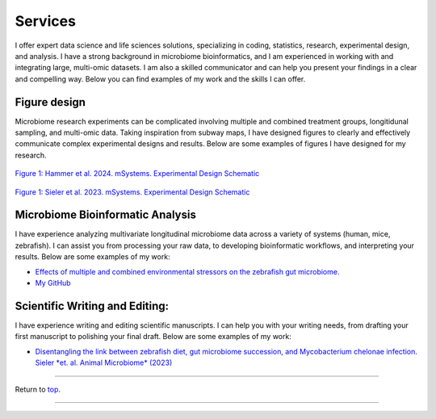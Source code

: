 .. _Top:


Services
========

I offer expert data science and life sciences solutions, specializing in coding, statistics, research, experimental design, and analysis. I have a strong background in microbiome bioinformatics, and I am experienced in working with and integrating large, multi-omic datasets. I am also a skilled communicator and can help you present your findings in a clear and compelling way. Below you can find examples of my work and the skills I can offer.


Figure design
-------------

Microbiome research experiments can be complicated involving multiple and combined treatment groups, longitidunal sampling, and multi-omic data. Taking inspiration from subway maps, I have designed figures to clearly and effectively communicate complex experimental designs and results. Below are some examples of figures I have designed for my research.

.. figure:: ../Media/images/Hammer2024__Schematic.png
   :align: center
   :alt: Hammer et al. 2024 Experimental Design Schematic
   :width: 50%

`Figure 1: Hammer et al. 2024. mSystems. Experimental Design Schematic <https://journals.asm.org/doi/10.1128/msystems.00545-24>`_

.. figure:: ../Media/images/Sieler2023__Schematic.png
   :align: center
   :alt: Sieler et al. 2023 Experimental Design Schematic
   :width: 50%

`Figure 1: Sieler et al. 2023. mSystems. Experimental Design Schematic <https://rdcu.be/djX1r>`_


Microbiome Bioinformatic Analysis
---------------------------------

I have experience analyzing multivariate longitudinal microbiome data across a variety of systems (human, mice, zebrafish). I can assist you from processing your raw data, to developing bioinformatic workflows, and interpreting your results. Below are some examples of my work:

- `Effects of multiple and combined environmental stressors on the zebrafish gut microbiome. <https://sielerjm.github.io/Sieler2025__ZF_Temperature_Parasite/Results_Overview.html>`_
- `My GitHub <https://www.linkedin.com/in/mjsielerjr/>`_

Scientific Writing and Editing:
-------------------------------

I have experience writing and editing scientific manuscripts. I can help you with your writing needs, from drafting your first manuscript to polishing your final draft. Below are some examples of my work:

- `Disentangling the link between zebrafish diet, gut microbiome succession, and Mycobacterium chelonae infection. Sieler *et. al. Animal Microbiome* (2023) <https://rdcu.be/djX1r>`_


------

Return to `top`_.

------

